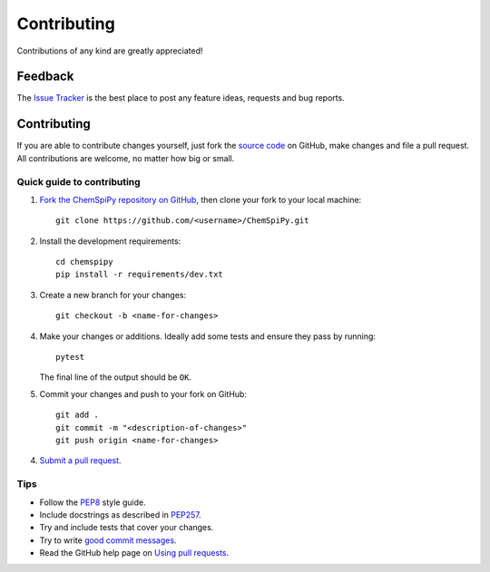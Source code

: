 Contributing
============

.. sectionauthor:: Matt Swain <m.swain@me.com>

Contributions of any kind are greatly appreciated!

Feedback
--------

The `Issue Tracker`_ is the best place to post any feature ideas, requests and bug reports.

Contributing
------------

If you are able to contribute changes yourself, just fork the `source code`_ on GitHub, make changes and file a pull
request. All contributions are welcome, no matter how big or small.

Quick guide to contributing
~~~~~~~~~~~~~~~~~~~~~~~~~~~

1. `Fork the ChemSpiPy repository on GitHub`_, then clone your fork to your local machine::

    git clone https://github.com/<username>/ChemSpiPy.git

2. Install the development requirements::

    cd chemspipy
    pip install -r requirements/dev.txt

3. Create a new branch for your changes::

    git checkout -b <name-for-changes>

4. Make your changes or additions. Ideally add some tests and ensure they pass by running::

    pytest

   The final line of the output should be ``OK``.

5. Commit your changes and push to your fork on GitHub::

    git add .
    git commit -m "<description-of-changes>"
    git push origin <name-for-changes>

4. `Submit a pull request`_.

Tips
~~~~

- Follow the `PEP8`_ style guide.
- Include docstrings as described in `PEP257`_.
- Try and include tests that cover your changes.
- Try to write `good commit messages`_.
- Read the GitHub help page on `Using pull requests`_.

.. _`Issue Tracker`: https://github.com/mcs07/ChemSpiPy/issues
.. _`source code`: https://github.com/mcs07/ChemSpiPy
.. _`Fork the ChemSpiPy repository on GitHub`: https://github.com/mcs07/ChemSpiPy/fork
.. _`Submit a pull request`: https://github.com/mcs07/ChemSpiPy/compare/
.. _`PEP8`: https://www.python.org/dev/peps/pep-0008
.. _`PEP257`: https://www.python.org/dev/peps/pep-0257
.. _`good commit messages`: https://tbaggery.com/2008/04/19/a-note-about-git-commit-messages.html
.. _`Using pull requests`: https://help.github.com/articles/using-pull-requests
